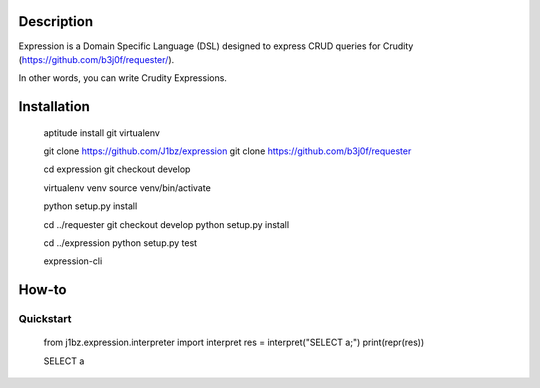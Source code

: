 Description
===========

Expression is a Domain Specific Language (DSL) designed to express CRUD queries for Crudity (https://github.com/b3j0f/requester/).

In other words, you can write Crudity Expressions.

Installation
============

  aptitude install git virtualenv

  git clone https://github.com/J1bz/expression
  git clone https://github.com/b3j0f/requester

  cd expression
  git checkout develop

  virtualenv venv
  source venv/bin/activate

  python setup.py install

  cd ../requester
  git checkout develop
  python setup.py install

  cd ../expression
  python setup.py test

  expression-cli

How-to
======

Quickstart
----------

  from j1bz.expression.interpreter import interpret
  res = interpret("SELECT a;")
  print(repr(res))

  SELECT a
